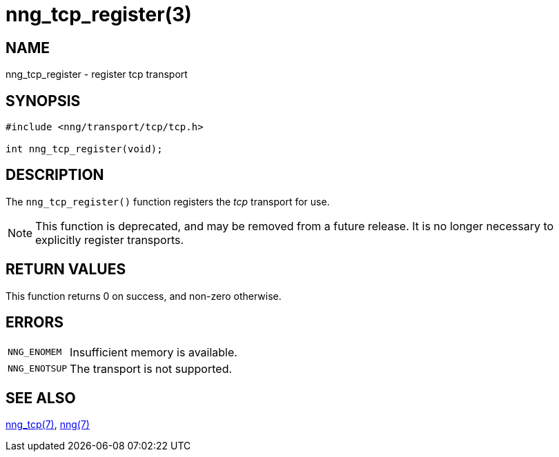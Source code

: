 = nng_tcp_register(3)
//
// Copyright 2021 Staysail Systems, Inc. <info@staysail.tech>
// Copyright 2018 Capitar IT Group BV <info@capitar.com>
//
// This document is supplied under the terms of the MIT License, a
// copy of which should be located in the distribution where this
// file was obtained (LICENSE.txt).  A copy of the license may also be
// found online at https://opensource.org/licenses/MIT.
//

== NAME

nng_tcp_register - register tcp transport

== SYNOPSIS

[source,c]
----
#include <nng/transport/tcp/tcp.h>

int nng_tcp_register(void);
----

== DESCRIPTION

The `nng_tcp_register()` function registers the
((_tcp_ transport))(((transport, _tcp_))) for use.

NOTE: This function is deprecated, and may be removed from a future release.
It is no longer necessary to explicitly register transports.

== RETURN VALUES

This function returns 0 on success, and non-zero otherwise.

== ERRORS

[horizontal]
`NNG_ENOMEM`:: Insufficient memory is available.
`NNG_ENOTSUP`:: The transport is not supported.

== SEE ALSO

[.text-left]
xref:nng_tcp.7.adoc[nng_tcp(7)],
xref:nng.7.adoc[nng(7)]
